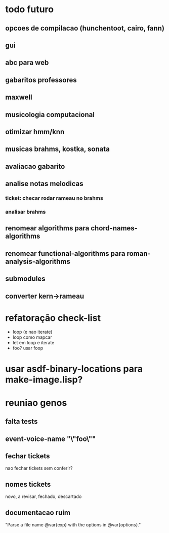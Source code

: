 * todo futuro
** opcoes de compilacao (hunchentoot, cairo, fann)
** gui
** abc para web
** gabaritos professores
** maxwell
** musicologia computacional
** otimizar hmm/knn
** musicas brahms, kostka, sonata
** avaliacao gabarito
** analise notas melodicas
*** ticket: checar rodar rameau no brahms
*** analisar brahms
** renomear *algorithms* para chord-names-algorithms
** renomear *functional-algorithms* para *roman-analysis-algorithms*
** submodules
** converter kern->rameau
* refatoração check-list
  - loop (e nao iterate)
  - loop como mapcar
  - let em loop e iterate
  - foo? usar foop
* usar asdf-binary-locations para make-image.lisp?
* reuniao genos
** falta tests
** event-voice-name "\"foo\""
** fechar tickets
   nao fechar tickets sem conferir?
** nomes tickets
   novo, a revisar, fechado, descartado
** documentacao ruim
   "Parse a file name @var{exp} with the options in @var{options}."
